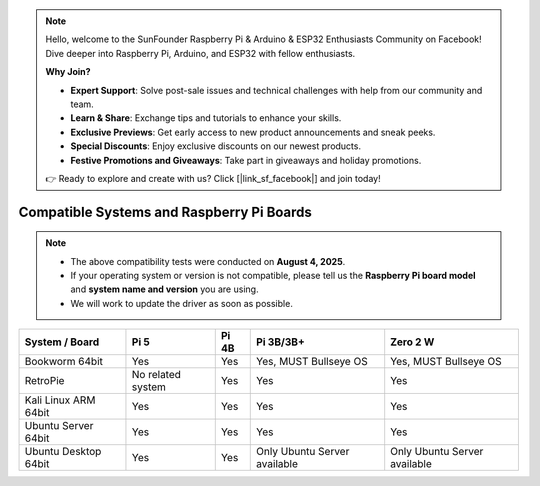 .. note::

    Hello, welcome to the SunFounder Raspberry Pi & Arduino & ESP32 Enthusiasts Community on Facebook! Dive deeper into Raspberry Pi, Arduino, and ESP32 with fellow enthusiasts.

    **Why Join?**

    - **Expert Support**: Solve post-sale issues and technical challenges with help from our community and team.
    - **Learn & Share**: Exchange tips and tutorials to enhance your skills.
    - **Exclusive Previews**: Get early access to new product announcements and sneak peeks.
    - **Special Discounts**: Enjoy exclusive discounts on our newest products.
    - **Festive Promotions and Giveaways**: Take part in giveaways and holiday promotions.

    👉 Ready to explore and create with us? Click [|link_sf_facebook|] and join today!


.. _compatible_os:

Compatible Systems and Raspberry Pi Boards
===============================================

.. note::

  * The above compatibility tests were conducted on **August 4, 2025**.  
  * If your operating system or version is not compatible, please tell us the **Raspberry Pi board model** and **system name and version** you are using.  
  * We will work to update the driver as soon as possible.


.. list-table::
    :header-rows: 1

    * - System / Board
      - Pi 5
      - Pi 4B
      - Pi 3B/3B+
      - Zero 2 W
    * - Bookworm 64bit
      - Yes
      - Yes
      - Yes, MUST Bullseye OS
      - Yes, MUST Bullseye OS
    * - RetroPie
      - No related system
      - Yes
      - Yes
      - Yes
    * - Kali Linux ARM 64bit
      - Yes
      - Yes
      - Yes
      - Yes
    * - Ubuntu Server 64bit
      - Yes
      - Yes
      - Yes
      - Yes
    * - Ubuntu Desktop 64bit
      - Yes
      - Yes
      - Only Ubuntu Server available
      - Only Ubuntu Server available
